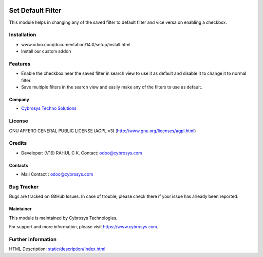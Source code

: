 .. image:: https://img.shields.io/badge/license-AGPL--3-blue.svg
    :target: http://www.gnu.org/licenses/agpl-3.0-standalone.html
    :alt: License: AGPL-3

===================
Set Default Filter
===================

This module helps in changing any of the saved filter to default filter and vice versa on enabling a checkbox.

Installation
============

- www.odoo.com/documentation/14.0/setup/install.html
- Install our custom addon

Features
========
* Enable the checkbox near the saved filter in search view to use it as default and disable it to change it to normal filter.
* Save multiple filters in the search view and easily make any of the filters to use as default.

Company
-------
* `Cybrosys Techno Solutions <https://cybrosys.com/>`__

License
=======
GNU AFFERO GENERAL PUBLIC LICENSE (AGPL v3)
(http://www.gnu.org/licenses/agpl.html)

Credits
=======
* Developer: (V16) RAHUL C K, Contact: odoo@cybrosys.com

Contacts
--------
* Mail Contact : odoo@cybrosys.com

Bug Tracker
===========
Bugs are tracked on GitHub Issues. In case of trouble, please check there if your issue has already been reported.

Maintainer
----------
.. image:: https://cybrosys.com/images/logo.png
   :target: https://cybrosys.com

This module is maintained by Cybrosys Technologies.

For support and more information, please visit https://www.cybrosys.com.

Further information
===================
HTML Description: `<static/description/index.html>`__
